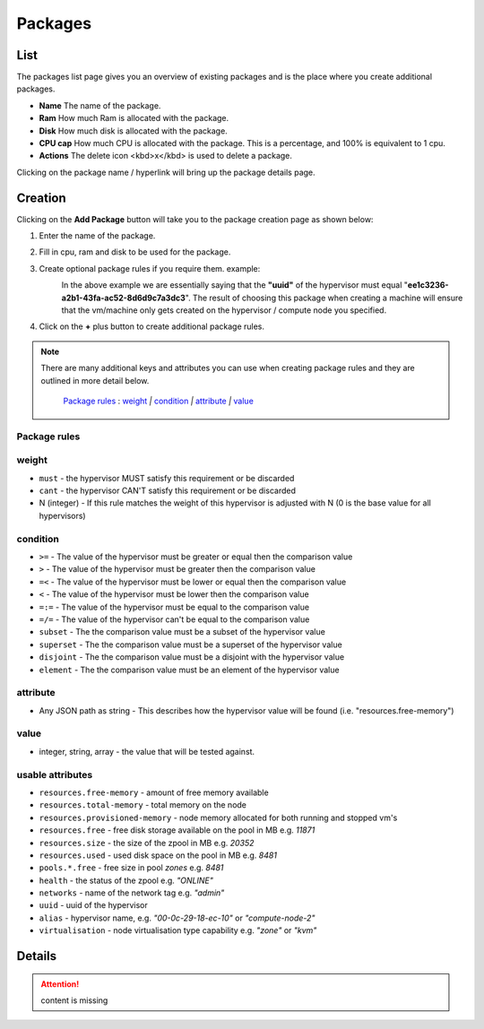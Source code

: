 .. Project-FiFo documentation master file, created by
   Heinz N. Gies on Fri Aug 15 03:25:49 2014.

********
Packages
********

List
####

.. image:: /_static/images/jingles/packages01.jpg

The packages list page gives you an overview of existing packages and is the place where you create additional packages.

- **Name** The name of the package.
- **Ram** How much Ram is allocated with the package.
- **Disk** How much disk is allocated with the package.
- **CPU cap** How much CPU is allocated with the package. This is a percentage, and 100% is equivalent to 1 cpu.
- **Actions** The delete icon <kbd>x</kbd> is used to delete a package.

Clicking on the package name / hyperlink will bring up the package details page.

.. image:: /_static/images/jingles/packages02.jpg

Creation
########

Clicking on the **Add Package** button will take you to the package creation page as shown below:

.. image:: /_static/images/jingles/packages03.jpg


1. Enter the name of the package.
2. Fill in cpu, ram and disk to be used for the package.
3. Create optional package rules if you require them. example:
    .. image:: /_static/images/jingles/packages04.jpg

    In the above example we are essentially saying that the **"uuid"** of the hypervisor must equal "**ee1c3236-a2b1-43fa-ac52-8d6d9c7a3dc3**". The result of choosing this package when creating a machine will ensure that the vm/machine only gets created on the hypervisor / compute node you specified.

4. Click on the **+** plus button to create additional package rules.

.. note::
	There are many additional keys and attributes you can use when creating package rules and they are outlined in more detail below.

		`Package rules`_ : `weight`_ `|` `condition`_ `|` `attribute`_ `|` `value`_ 


Package rules
*************

weight
******

* ``must`` - the hypervisor MUST satisfy this requirement or be discarded
* ``cant`` -  the hypervisor CAN'T satisfy this requirement or be discarded
* N (integer) - If this rule matches the weight of this hypervisor is adjusted with N (0 is the base value for all hypervisors)

condition
*********

* ``>=`` - The value of the hypervisor must be greater or equal then the comparison value
* ``>`` - The value of the hypervisor must be greater then the comparison value
* ``=<`` - The value of the hypervisor must be lower or equal then the comparison value
* ``<`` - The value of the hypervisor must be lower then the comparison value
* ``=:=`` - The value of the hypervisor must be equal to the comparison value
* ``=/=`` - The value of the hypervisor can't be equal to the comparison value
* ``subset`` - The the comparison value must be a subset of the hypervisor value
* ``superset`` - The the comparison value must be a superset of the hypervisor value
* ``disjoint`` - The the comparison value must be a disjoint with the hypervisor value
* ``element`` - The the comparison value must be an element of the hypervisor value

attribute
*********

* Any JSON path as string - This describes how the hypervisor value will be found (i.e. "resources.free-memory")

value
*****
* integer, string, array - the value that will be tested against.


usable attributes
******************

- ``resources.free-memory`` - amount of free memory available
- ``resources.total-memory`` - total memory on the node
- ``resources.provisioned-memory`` - node memory allocated for both running and stopped vm's
- ``resources.free`` - free disk storage available on the pool in MB e.g. `11871`
- ``resources.size`` - the size of the zpool in MB e.g. `20352`
- ``resources.used`` - used disk space on the pool in MB e.g. `8481`
- ``pools.*.free`` - free size in pool `zones` e.g. `8481`
- ``health`` - the status of the zpool e.g. `"ONLINE"`
- ``networks`` - name of the network tag e.g. `"admin"`
- ``uuid`` - uuid of the hypervisor
- ``alias`` - hypervisor name, e.g. `"00-0c-29-18-ec-10"` or `"compute-node-2"`
- ``virtualisation`` - node virtualisation type capability e.g. `"zone"` or `"kvm"`

Details
#######

.. attention::

	content is missing
